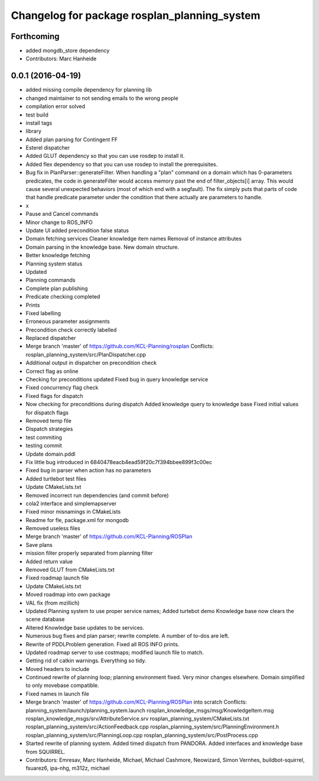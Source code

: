 ^^^^^^^^^^^^^^^^^^^^^^^^^^^^^^^^^^^^^^^^^^^^^
Changelog for package rosplan_planning_system
^^^^^^^^^^^^^^^^^^^^^^^^^^^^^^^^^^^^^^^^^^^^^

Forthcoming
-----------
* added mongdb_store dependency
* Contributors: Marc Hanheide

0.0.1 (2016-04-19)
------------------
* added missing compile dependency for planning lib
* changed maintainer to not sending emails to the wrong people
* compilation error solved
* test build
* install tags
* library
* Added plan parsing for Contingent FF
* Esterel dispatcher
* Added GLUT dependency so that you can use rosdep to install it.
* Added flex dependency so that you can use rosdep to install the prerequisites.
* Bug fix in PlanParser::generateFilter.
  When handling a "plan" command on a domain which has 0-parameters
  predicates, the code in generateFilter would access memory past the end
  of filter_objects[i] array. This would cause several unexpected
  behaviors (most of which end with a segfault).
  The fix simply puts that parts of code that handle predicate parameter
  under the condition that there actually are parameters to handle.
* x
* Pause and Cancel commands
* Minor change to ROS_INFO
* Update UI added precondition false status
* Domain fetching services
  Cleaner knowledge item names
  Removal of instance attributes
* Domain parsing in the knowledge base. New domain structure.
* Better knowledge fetching
* Planning system status
* Updated
* Planning commands
* Complete plan publishing
* Predicate checking completed
* Prints
* Fixed labelling
* Erroneous parameter assignments
* Precondition check correctly labelled
* Replaced dispatcher
* Merge branch 'master' of https://github.com/KCL-Planning/rosplan
  Conflicts:
  rosplan_planning_system/src/PlanDispatcher.cpp
* Additional output in dispatcher on precondition check
* Correct flag as online
* Checking for preconditions updated
  Fixed bug in query knowledge service
* Fixed concurrency flag check
* Fixed flags for dispatch
* Now checking for preconditions during dispatch
  Added knowledge query to knowledge base
  Fixed initial values for dispatch flags
* Removed temp file
* Dispatch strategies
* test commiting
* testing commit
* Update domain.pddl
* Fix little bug introduced in 6840478eacb4ead59f20c7f394bbee899f3c00ec
* Fixed bug in parser when action has no parameters
* Added turtlebot test files
* Update CMakeLists.txt
* Removed incorrect run dependencies (and commit before)
* cola2 interface and simplemapserver
* Fixed minor misnamings in CMakeLists
* Readme for fle, package.xml for mongodb
* Removed useless files
* Merge branch 'master' of https://github.com/KCL-Planning/ROSPlan
* Save plans
* mission filter properly separated from planning filter
* Added return value
* Removed GLUT from CMakeLists.txt
* Fixed roadmap launch file
* Update CMakeLists.txt
* Moved roadmap into own package
* VAL fix (from mzillich)
* Updated Planning system to use proper service names;
  Added turtebot demo
  Knowledge base now clears the scene database
* Altered Knowledge base updates to be services.
* Numerous bug fixes and plan parser; rewrite complete.
  A number of to-dos are left.
* Rewrite of PDDLProblem generation.
  Fixed all ROS INFO prints.
* Updated roadmap server to use costmaps; modified launch file to match.
* Getting rid of catkin warnings. Everything so tidy.
* Moved headers to include
* Continued rewrite of planning loop; planning environment fixed.
  Very minor changes elsewhere.
  Domain simplified to only movebase compatible.
* Fixed names in launch file
* Merge branch 'master' of https://github.com/KCL-Planning/ROSPlan into scratch
  Conflicts:
  planning_system/launch/planning_system.launch
  rosplan_knowledge_msgs/msg/KnowledgeItem.msg
  rosplan_knowledge_msgs/srv/AttributeService.srv
  rosplan_planning_system/CMakeLists.txt
  rosplan_planning_system/src/ActionFeedback.cpp
  rosplan_planning_system/src/PlanningEnvironment.h
  rosplan_planning_system/src/PlanningLoop.cpp
  rosplan_planning_system/src/PostProcess.cpp
* Started rewrite of planning system.
  Added timed dispatch from PANDORA.
  Added interfaces and knowledge base from SQUIRREL.
* Contributors: Emresav, Marc Hanheide, Michael, Michael Cashmore, Neowizard, Simon Vernhes, buildbot-squirrel, fsuarez6, ipa-nhg, m312z, michael

